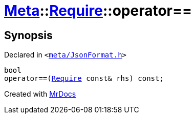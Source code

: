 [#Meta-Require-operator_eq]
= xref:Meta.adoc[Meta]::xref:Meta/Require.adoc[Require]::operator&equals;&equals;
:relfileprefix: ../../
:mrdocs:


== Synopsis

Declared in `&lt;https://github.com/PrismLauncher/PrismLauncher/blob/develop/meta/JsonFormat.h#L35[meta&sol;JsonFormat&period;h]&gt;`

[source,cpp,subs="verbatim,replacements,macros,-callouts"]
----
bool
operator&equals;&equals;(xref:Meta/Require.adoc[Require] const& rhs) const;
----



[.small]#Created with https://www.mrdocs.com[MrDocs]#
